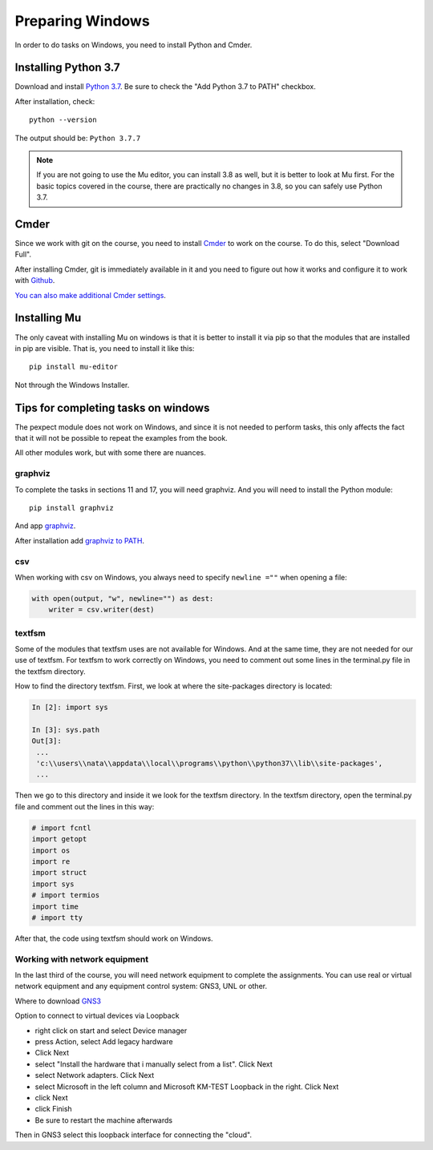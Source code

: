 .. raw:: latex

   \newpage

.. _additional_info_pyneng_windows:

Preparing Windows
=================

In order to do tasks on Windows, you need to install Python and Cmder.

Installing Python 3.7
---------------------

Download and install `Python 3.7 <https://www.python.org/downloads/release/python-377/>`__.
Be sure to check the "Add Python 3.7 to PATH" checkbox.

After installation, check:

::

    python --version

The output should be: ``Python 3.7.7``

.. note::

    If you are not going to use the Mu editor, you can install 3.8 as well, but it
    is better to look at Mu first. For the basic topics covered in the course, there
    are practically no changes in 3.8, so you can safely use Python 3.7.


Cmder
-----

Since we work with git on the course, you need to install `Cmder <https://cmder.net/>`__
to work on the course. To do this, select "Download Full".

After installing Cmder, git is immediately available in it and you need
to figure out how it works and configure it to work with `Github <https://pyneng.github.io/docs/git-github-course/>`__.

`You can also make additional Cmder settings <https://medium.com/@alif50/how-to-install-cmder-and-make-it-amazing-c8765e591de5>`__.

Installing Mu
-------------

The only caveat with installing Mu on windows is that it is better to install
it via pip so that the modules that are installed in pip are visible. That is,
you need to install it like this:

::

    pip install mu-editor

Not through the Windows Installer.


Tips for completing tasks on windows
------------------------------------

The pexpect module does not work on Windows, and since it is not needed
to perform tasks, this only affects the fact that it will not be possible
to repeat the examples from the book.

All other modules work, but with some there are nuances.

graphviz
^^^^^^^^

To complete the tasks in sections 11 and 17, you will need graphviz.
And you will need to install the Python module:

::

    pip install graphviz

And app `graphviz <https://graphviz.gitlab.io/_pages/Download/Download_windows.html>`__.

After installation add `graphviz to PATH <https://bobswift.atlassian.net/wiki/spaces/GVIZ/pages/131924165/Graphviz+installation>`__.

csv
^^^

When working with csv on Windows, you always need to specify ``newline =""`` when opening a file:

.. code:: python

    with open(output, "w", newline="") as dest:
        writer = csv.writer(dest)

textfsm
^^^^^^^

Some of the modules that textfsm uses are not available for Windows. And at
the same time, they are not needed for our use of textfsm. For textfsm
to work correctly on Windows, you need to comment out some lines
in the terminal.py file in the textfsm directory.

How to find the directory textfsm.
First, we look at where the site-packages directory is located:

.. code:: python

    In [2]: import sys

    In [3]: sys.path
    Out[3]:
     ...
     'c:\\users\\nata\\appdata\\local\\programs\\python\\python37\\lib\\site-packages',
     ...

Then we go to this directory and inside it we look for the textfsm directory.
In the textfsm directory, open the terminal.py file and comment out the lines in this way:

.. code:: python

    # import fcntl
    import getopt
    import os
    import re
    import struct
    import sys
    # import termios
    import time
    # import tty

After that, the code using textfsm should work on Windows.

Working with network equipment
^^^^^^^^^^^^^^^^^^^^^^^^^^^^^^

In the last third of the course, you will need network equipment to complete
the assignments. You can use real or virtual network equipment and any equipment
control system: GNS3, UNL or other.

Where to download `GNS3 <https://github.com/GNS3/gns3-gui/releases>`__

Option to connect to virtual devices via Loopback

* right click on start and select Device manager
* press Action, select Add legacy hardware
* Click Next
* select "Install the hardware that i manually select from a list". Click Next
* select Network adapters. Click Next
* select Microsoft in the left column and Microsoft KM-TEST Loopback in the right. Click Next
* click Next
* click Finish
* Be sure to restart the machine afterwards

Then in GNS3 select this loopback interface for connecting the "cloud".
